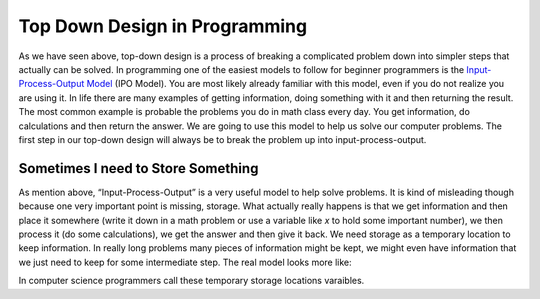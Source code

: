 .. _top-down-design-in-programming:

Top Down Design in Programming
==============================

As we have seen above, top-down design is a process of breaking a complicated problem down into simpler steps that actually can be solved. In programming one of the easiest models to follow for beginner programmers is the `Input-Process-Output Model <https://en.wikipedia.org/wiki/IPO_model>`_ (IPO Model). You are most likely already familiar with this model, even if you do not realize you are using it. In life there are many examples of getting information, doing something with it and then returning the result. The most common example is probable the problems you do in math class every day. You get information, do calculations and then return the answer. We are going to use this model to help us solve our computer problems. The first step in our top-down design will always be to break the problem up into input-process-output.

.. image:: ./images/IPO.png
   :alt: Input-Process-Output
   :align: center

Sometimes I need to Store Something
-----------------------------------

As mention above, “Input-Process-Output” is a very useful model to help solve problems. It is kind of misleading though because one very important point is missing, storage. What actually really happens is that we get information and then place it somewhere (write it down in a math problem or use a variable like *x* to hold some important number), we then process it (do some calculations), we get the answer and then give it back. We need storage as a temporary location to keep information. In really long problems many pieces of information might be kept, we might even have information that we just need to keep for some intermediate step. The real model looks more like:

.. image:: ./images/IPO-storage.png
   :alt: Input-Process-Output with Storage
   :align: center

In computer science programmers call these temporary storage locations varaibles.   
